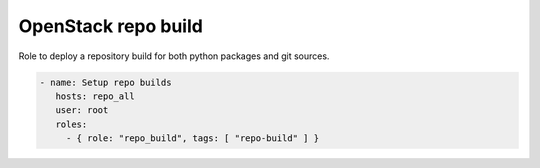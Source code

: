 ====================
OpenStack repo build
====================

Role to deploy a repository build for both python packages and git sources.

.. code:: yaml

   - name: Setup repo builds
      hosts: repo_all
      user: root
      roles:
        - { role: "repo_build", tags: [ "repo-build" ] }
